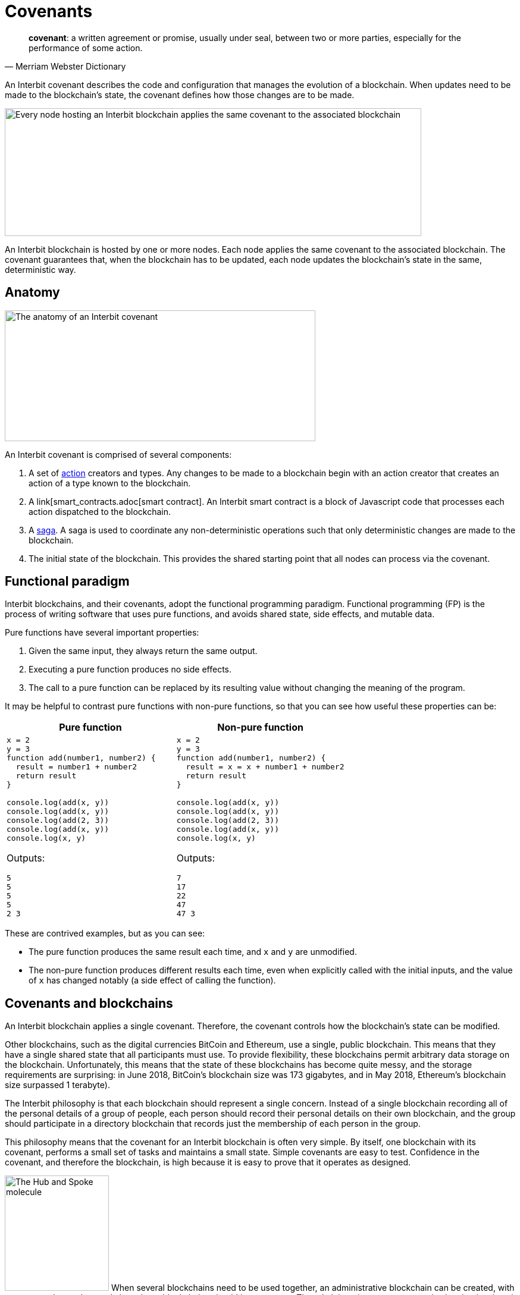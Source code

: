 = Covenants

[quote,Merriam Webster Dictionary]
**covenant**: a written agreement or promise, usually under seal,
between two or more parties, especially for the performance of some
action.

An Interbit covenant describes the code and configuration that manages
the evolution of a blockchain. When updates need to be made to the
blockchain's state, the covenant defines how those changes are to be
made.

image:img/covenant-nodes.svg["Every node hosting an Interbit blockchain
applies the same covenant to the associated blockchain", 700, 215,
role="zoom center"]

An Interbit blockchain is hosted by one or more nodes. Each node applies
the same covenant to the associated blockchain. The covenant guarantees
that, when the blockchain has to be updated, each node updates the
blockchain's state in the same, deterministic way.


== Anatomy

image:img/covenant-anatomy.svg["The anatomy of an Interbit covenant",
522, 220, align="center" role="zoom center"]

An Interbit covenant is comprised of several components:

. A set of link:actions.adoc[action] creators and types. Any changes to
  be made to a blockchain begin with an action creator that creates an
  action of a type known to the blockchain.

. A link[smart_contracts.adoc[smart contract]. An Interbit smart
  contract is a block of Javascript code that processes each action
  dispatched to the blockchain.

. A link:sagas.adoc[saga]. A saga is used to coordinate any
  non-deterministic operations such that only deterministic changes are
  made to the blockchain.

. The initial state of the blockchain. This provides the shared starting
  point that all nodes can process via the covenant.


== Functional paradigm

Interbit blockchains, and their covenants, adopt the functional
programming paradigm. Functional programming (FP) is the process of
writing software that uses pure functions, and avoids shared state, side
effects, and mutable data.

Pure functions have several important properties:

. Given the same input, they always return the same output.

. Executing a pure function produces no side effects.

. The call to a pure function can be replaced by its resulting value
  without changing the meaning of the program.

It may be helpful to contrast pure functions with non-pure functions, so
that you can see how useful these properties can be:

[cols="1a,1a",options="header"]
|===
| Pure function
| Non-pure function

|
[source,js]
----
x = 2
y = 3
function add(number1, number2) {
  result = number1 + number2
  return result
}

console.log(add(x, y))
console.log(add(x, y))
console.log(add(2, 3))
console.log(add(x, y))
console.log(x, y)
----

Outputs:
[source]
5
5
5
5
2 3

|
[source,js]
----
x = 2
y = 3
function add(number1, number2) {
  result = x = x + number1 + number2
  return result
}

console.log(add(x, y))
console.log(add(x, y))
console.log(add(2, 3))
console.log(add(x, y))
console.log(x, y)
----

Outputs:
[source]
7
17
22
47
47 3

|===

These are contrived examples, but as you can see:

- The pure function produces the same result each time, and `x` and `y`
  are unmodified.

- The non-pure function produces different results each time, even when
  explicitly called with the initial inputs, and the value of `x` has
  changed notably (a side effect of calling the function).


== Covenants and blockchains

An Interbit blockchain applies a single covenant. Therefore, the
covenant controls how the blockchain's state can be modified.

Other blockchains, such as the digital currencies BitCoin and Ethereum,
use a single, public blockchain. This means that they have a single
shared state that all participants must use. To provide flexibility,
these blockchains permit arbitrary data storage on the blockchain.
Unfortunately, this means that the state of these blockchains has become
quite messy, and the storage requirements are surprising: in June 2018,
BitCoin's blockchain size was 173 gigabytes, and in May 2018, Ethereum's
blockchain size surpassed 1 terabyte).

The Interbit philosophy is that each blockchain should represent a
single concern. Instead of a single blockchain recording all of the
personal details of a group of people, each person should record their
personal details on their own blockchain, and the group should
participate in a directory blockchain that records just the membership
of each person in the group.

This philosophy means that the covenant for an Interbit blockchain is
often very simple. By itself, one blockchain with its covenant, performs
a small set of tasks and maintains a small state. Simple covenants are
easy to test. Confidence in the covenant, and therefore the blockchain,
is high because it is easy to prove that it operates as designed.

image:/architecture/topology/img/hub_and_spoke.svg["The Hub and Spoke
molecule", 175, 194, role="right"]
When several blockchains need to be used together, an administrative
blockchain can be created, with a covenant that understands how those
blockchains should inter-operate. The administrative covenant can also
be simple, since it can be written knowing all of the actions that the
blockchains support, and that they are going to behave as expected. This
is the link:/architecture/topology/patterns.adoc#_hub_and_spoke[Hub and
Spoke] topology.

Eventually, a sophisticated application may manage many, many
blockchains, performing complex operations that have been created almost
entirely from the combined interaction of many simple blockchains. For
example, if a small city powered all of its operations and services with
Interbit blockchain technology, including blockchains for all of its
citizens, service providers, policies, etc., there could be many
millions of blockchains in use.

A sophisticated application need not be monolithic. The Interbit
platform provides tools so that Interbit applications can request access
to blockchains via link:chain_joins.adoc[chain joins]. Similar to the
narrow focus of a covenant, an individual Interbit app often represents
a single, or narrow concern. By inter-operating with other applications,
functionality only needs to be implemented once, even if the
applications are hosted by distinct parties.

image:img/covenant-city.svg["A blockchain-powered city, with citizen and
service provider blockchain connections", role="zoom"]

For example, the blockchain-powered city needs to know the identities of
its citizens, so it would create (or contract) with an identity provider
service. Then its citizens can login to access the city's services.
Each service provider would create an application to permit interaction
with its services, but those service provider applications don't need to
implement authentication; once their service blockchains are connected
to the city's blockchains, citizens can request connections to the
service provider blockchains selectively, and they can choose which
information to share with the service provider. The citizen-to-provider
connections could be private; the city would not have to be aware what
services each citizen is using.


== Example

A covenant should be packaged as an npm module but does not necessarily
have to be published anywhere to run on the Interbit blockchain.

[source,js]
----
// Covenant exports
module.exports = {
  initialState,
  actionCreators,
  reducer,
  rootSaga
}
----

The `reducer` is the link:https://redux.js.org/[Redux] term for a
link:smart_contracts.adoc[smart contract].

The `rootSaga` in a smart contract is optional.

